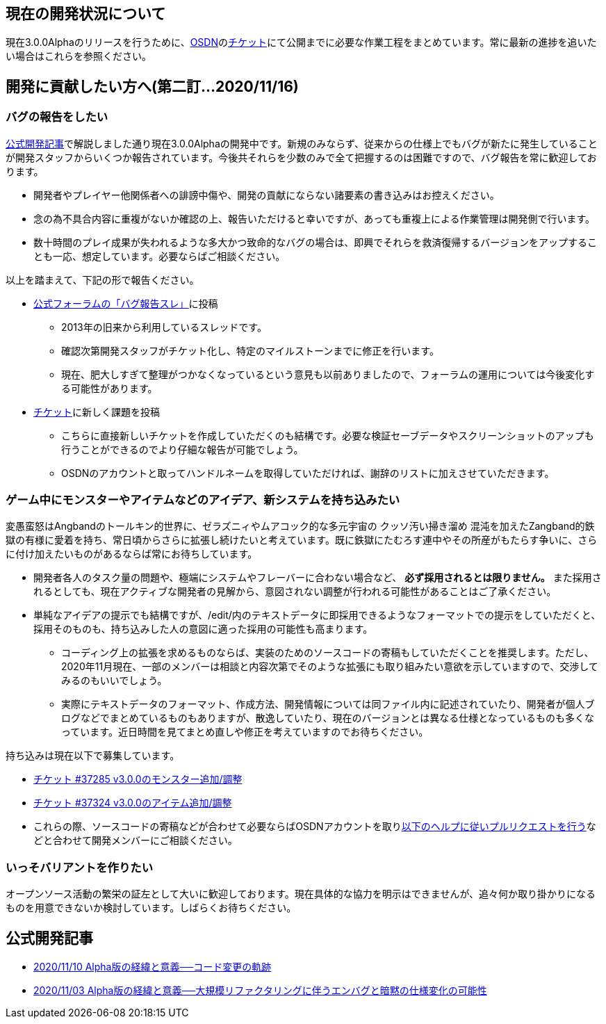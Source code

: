 :lang: ja
:doctype: article

## 現在の開発状況について

現在3.0.0Alphaのリリースを行うために、link:https://osdn.net/projects/hengband/[OSDN]のlink:https://osdn.net/projects/hengband/ticket[チケット]にて公開までに必要な作業工程をまとめています。常に最新の進捗を追いたい場合はこれらを参照ください。

## 開発に貢献したい方へ(第二訂…2020/11/16)

### バグの報告をしたい

link:/development/development201103.html[公式開発記事]で解説しました通り現在3.0.0Alphaの開発中です。新規のみならず、従来からの仕様上でもバグが新たに発生していることが開発スタッフからいくつか報告されています。今後共それらを少数のみで全て把握するのは困難ですので、バグ報告を常に歓迎しております。

 * 開発者やプレイヤー他関係者への誹謗中傷や、開発の貢献にならない諸要素の書き込みはお控えください。
 * 念の為不具合内容に重複がないか確認の上、報告いただけると幸いですが、あっても重複上による作業管理は開発側で行います。
 * 数十時間のプレイ成果が失われるような多大かつ致命的なバグの場合は、即興でそれらを救済復帰するバージョンをアップすることも一応、想定しています。必要ならばご相談ください。
 
以上を踏まえて、下記の形で報告ください。

 * link:https://osdn.net/projects/hengband/forums/30152/33687/[公式フォーラムの「バグ報告スレ」]に投稿
 ** 2013年の旧来から利用しているスレッドです。
 ** 確認次第開発スタッフがチケット化し、特定のマイルストーンまでに修正を行います。
 ** 現在、肥大しすぎて整理がつかなくなっているという意見も以前ありましたので、フォーラムの運用については今後変化する可能性があります。
 * link:https://osdn.net/projects/hengband/ticket/[チケット]に新しく課題を投稿
 ** こちらに直接新しいチケットを作成していただくのも結構です。必要な検証セーブデータやスクリーンショットのアップも行うことができるのでより仔細な報告が可能でしょう。
 ** OSDNのアカウントと取ってハンドルネームを取得していただければ、謝辞のリストに加えさせていただきます。
 
### ゲーム中にモンスターやアイテムなどのアイデア、新システムを持ち込みたい

変愚蛮怒はAngbandのトールキン的世界に、ゼラズニィやムアコック的な多元宇宙の [line-through]#クッソ汚い掃き溜め# 混沌を加えたZangband的鉄獄の有様に愛着を持ち、常日頃からさらに拡張し続けたいと考えています。既に鉄獄にたむろす連中やその所産がもたらす争いに、さらに付け加えたいものがあるならば常にお待ちしています。

 * 開発者各人のタスク量の問題や、極端にシステムやフレーバーに合わない場合など、 *必ず採用されるとは限りません。* また採用されるとしても、現在アクティブな開発者の見解から、意図されない調整が行われる可能性があることはご了承ください。
 * 単純なアイデアの提示でも結構ですが、/edit/内のテキストデータに即採用できるようなフォーマットでの提示をしていただくと、採用そのものも、持ち込みした人の意図に適った採用の可能性も高まります。
 ** コーディング上の拡張を求めるものならば、実装のためのソースコードの寄稿もしていただくことを推奨します。ただし、2020年11月現在、一部のメンバーは相談と内容次第でそのような拡張にも取り組みたい意欲を示していますので、交渉してみるのもいいでしょう。
 ** 実際にテキストデータのフォーマット、作成方法、開発情報については同ファイル内に記述されていたり、開発者が個人ブログなどでまとめているものもありますが、散逸していたり、現在のバージョンとは異なる仕様となっているものも多くなっています。近日時間を見てまとめ直しや修正を考えていますのでお待ちください。

持ち込みは現在以下で募集しています。

 * link:https://osdn.net/projects/hengband/ticket/37285[チケット #37285 v3.0.0のモンスター追加/調整]
 * link:https://osdn.net/projects/hengband/ticket/37324[チケット #37324 v3.0.0のアイテム追加/調整]
 * これらの際、ソースコードの寄稿などが合わせて必要ならばOSDNアカウントを取りlink:https://osdn.net/docs/PullRequest[以下のヘルプに従いプルリクエストを行う]などと合わせて開発メンバーにご相談ください。

### いっそバリアントを作りたい

オープンソース活動の繁栄の証左として大いに歓迎しております。現在具体的な協力を明示はできませんが、追々何か取り掛かりになるものを用意できないか検討しています。しばらくお待ちください。

## 公式開発記事

 * link:/development/development201110.html[2020/11/10 Alpha版の経緯と意義──コード変更の軌跡]
 * link:/development/development201103.html[2020/11/03 Alpha版の経緯と意義──大規模リファクタリングに伴うエンバグと暗黙の仕様変化の可能性]




